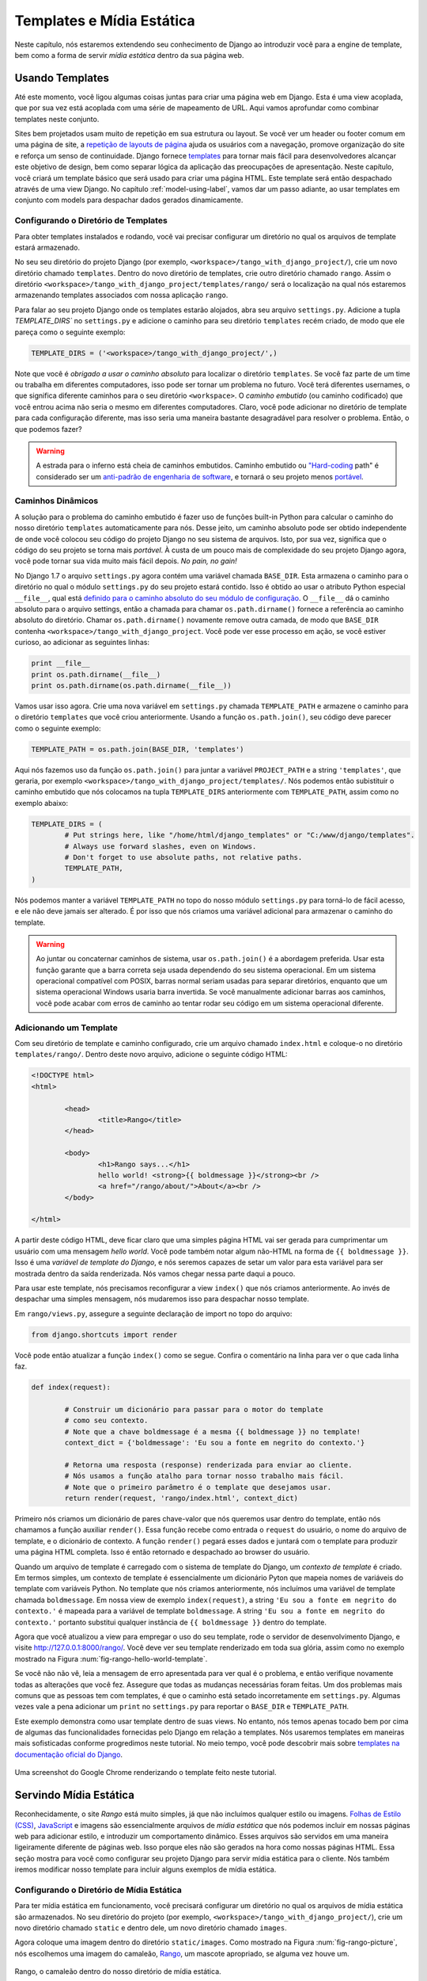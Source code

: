 .. _templates-label:

Templates e Mídia Estática
==========================
Neste capítulo, nós estaremos extendendo seu conhecimento de Django ao introduzir você para a engine de template, bem como a forma de servir *mídia estática* dentro da sua página web.

.. _model-setup-templates-label:

Usando Templates
----------------
Até este momento, você ligou algumas coisas juntas para criar uma página web em Django. Esta é uma view acoplada, que por sua vez está acoplada com uma série de mapeamento de URL. Aqui vamos aprofundar como combinar templates neste conjunto.

Sites bem projetados usam muito de repetição em sua estrutura ou layout. Se você ver um header ou footer comum em uma página de site, a `repetição de layouts de página <http://www.techrepublic.com/blog/web-designer/effective-design-principles-for-web-designers-repetition/>`_ ajuda os usuários com a navegação, promove organização do site e reforça um senso de continuidade. Django fornece `templates <https://docs.djangoproject.com/en/1.7/ref/templates/>`_ para tornar mais fácil para desenvolvedores alcançar este objetivo de design, bem como separar lógica da aplicação das preocupações de apresentação. Neste capítulo, você criará um template básico que será usado para criar uma página HTML. Este template será então despachado através de uma view Django. No capítulo :ref:`model-using-label`, vamos dar um passo adiante, ao usar templates em conjunto com models para despachar dados gerados dinamicamente.

Configurando o Diretório de Templates
.....................................
Para obter templates instalados e rodando, você vai precisar configurar um diretório no qual os arquivos de template estará armazenado. 

No seu seu diretório do projeto Django (por exemplo, ``<workspace>/tango_with_django_project/``), crie um novo diretório chamado ``templates``. Dentro do novo diretório de templates, crie outro diretório chamado ``rango``. Assim o diretório ``<workspace>/tango_with_django_project/templates/rango/`` será o localização na qual nós estaremos armazenando templates associados com nossa aplicação ``rango``.

Para falar ao seu projeto Django onde os templates estarão alojados, abra seu arquivo ``settings.py``. Adicione a tupla `TEMPLATE_DIRS`` no ``settings.py`` e adicione o caminho para seu diretório ``templates`` recém criado, de modo que ele pareça como o seguinte exemplo:

.. code-block:: python
	
	TEMPLATE_DIRS = ('<workspace>/tango_with_django_project/',)

Note que você é *obrigado a usar o caminho absoluto* para localizar o diretório ``templates``. Se você faz parte de um time ou trabalha em diferentes computadores, isso pode ser tornar um problema no futuro. Você terá diferentes usernames, o que significa diferente caminhos para o seu diretório ``<workspace>``. O *caminho embutido* (ou caminho codificado) que você entrou acima não seria o mesmo em diferentes computadores. Claro, você pode adicionar no diretório de template para cada configuração diferente, mas isso seria uma maneira bastante desagradável para resolver o problema. Então, o que podemos fazer?

.. warning::
	A estrada para o inferno está cheia de caminhos embutidos.
	Caminho embutido ou `"Hard-coding <http://en.wikipedia.org/wiki/Hard_coding>`_ path" é considerado ser um `anti-padrão de engenharia de software <http://pt.wikipedia.org/wiki/Antipadrões_de_projeto_de_software>`_, e tornará o seu projeto menos `portável <http://pt.wikipedia.org/wiki/Portabilidade_(informática)>`_.


Caminhos Dinâmicos
..................
A solução para o problema do caminho embutido é fazer uso de funções built-in Python para calcular o caminho do nosso diretório ``templates`` automaticamente para nós. Desse jeito, um caminho absoluto pode ser obtido independente de onde você colocou seu código do projeto Django no seu sistema de arquivos. Isto, por sua vez, significa que o código do seu projeto se torna mais *portável*. À custa de um pouco mais de complexidade do seu projeto Django agora, você pode tornar sua vida muito mais fácil depois. *No pain, no gain!*

No Django 1.7 o arquivo ``settings.py`` agora contém uma variável chamada ``BASE_DIR``. Esta armazena o caminho para o diretório no qual o módulo ``settings.py`` do seu projeto estará contido. Isso é obtido ao usar o atributo Python especial ``__file__``, qual está `definido para o caminho absoluto do seu módulo de configuração <http://stackoverflow.com/a/9271479>`_. O ``__file__`` dá o caminho absoluto para o arquivo settings, então a chamada para  chamar ``os.path.dirname()`` fornece a referência ao caminho absoluto do diretório. Chamar ``os.path.dirname()`` novamente remove outra camada, de modo que ``BASE_DIR`` contenha ``<workspace>/tango_with_django_project``. Você pode ver esse processo em ação, se você estiver curioso, ao adicionar as seguintes linhas:

.. code-block:: python
	
	print __file__
	print os.path.dirname(__file__)
	print os.path.dirname(os.path.dirname(__file__))


Vamos usar isso agora. Crie uma nova variável em ``settings.py`` chamada ``TEMPLATE_PATH`` e armazene o caminho para o diretório ``templates`` que você criou anteriormente. Usando a função ``os.path.join()``, seu código deve parecer como o seguinte exemplo:

.. code-block:: python
	
	TEMPLATE_PATH = os.path.join(BASE_DIR, 'templates')

Aqui nós fazemos uso da função ``os.path.join()`` para juntar a variável ``PROJECT_PATH`` e a string ``'templates'``, que geraria, por exemplo ``<workspace>/tango_with_django_project/templates/``. Nós podemos então subistituir o caminho embutido que nós colocamos na tupla ``TEMPLATE_DIRS`` anteriormente com ``TEMPLATE_PATH``, assim como no exemplo abaixo:

.. code-block:: python
	
	TEMPLATE_DIRS = (
		# Put strings here, like "/home/html/django_templates" or "C:/www/django/templates".
		# Always use forward slashes, even on Windows.
		# Don't forget to use absolute paths, not relative paths.
		TEMPLATE_PATH,
	)

Nós podemos manter a variável ``TEMPLATE_PATH`` no topo do nosso módulo ``settings.py`` para torná-lo de fácil acesso, e ele não deve jamais ser alterado. É por isso que nós criamos uma variável adicional para armazenar o caminho do template.

.. warning:: 
	Ao juntar ou concaternar caminhos de sistema, usar ``os.path.join()`` é a abordagem preferida. Usar esta função garante que a barra correta seja usada dependendo do seu sistema operacional. Em um sistema operacional compatível com POSIX, barras normal seriam usadas para separar diretórios, enquanto que um sistema operacional Windows usaria barra invertida. Se você manualmente adicionar barras aos caminhos, você pode acabar com erros de caminho ao tentar rodar seu código em um sistema operacional diferente.


.. _adding-a-template-label:

Adicionando um Template
.......................
Com seu diretório de template e caminho configurado, crie um arquivo chamado ``index.html`` e coloque-o no diretório ``templates/rango/``. Dentro deste novo arquivo, adicione o seguinte código HTML:

.. code-block:: html
	
	<!DOCTYPE html>
	<html>
	
		<head>
			<title>Rango</title>
		</head>
		
		<body>
			<h1>Rango says...</h1>
			hello world! <strong>{{ boldmessage }}</strong><br />
			<a href="/rango/about/">About</a><br />
		</body>
	
	</html>

A partir deste código HTML, deve ficar claro que uma simples página HTML vai ser gerada para cumprimentar um usuário com uma mensagem *hello world*. Você pode também notar algum não-HTML na forma de ``{{ boldmessage }}``. Isso é uma *variável de template do Django*, e nós seremos capazes de setar um valor para esta variável para ser mostrada dentro da saída renderizada. Nós vamos chegar nessa parte daqui a pouco.

Para usar este template, nós precisamos reconfigurar a view ``index()`` que nós criamos anteriormente. Ao invés de despachar uma simples mensagem, nós mudaremos isso para despachar nosso template.

Em ``rango/views.py``, assegure a seguinte declaração de import no topo do arquivo:

.. code-block:: python
	
	from django.shortcuts import render

Você pode então atualizar a função ``index()`` como se segue. Confira o comentário na linha para ver o que cada linha faz.

.. code-block:: python
	
	def index(request):
		
		# Construir um dicionário para passar para o motor do template
		# como seu contexto.
		# Note que a chave boldmessage é a mesma {{ boldmessage }} no template!
		context_dict = {'boldmessage': 'Eu sou a fonte em negrito do contexto.'}
		
		# Retorna uma resposta (response) renderizada para enviar ao cliente.
		# Nós usamos a função atalho para tornar nosso trabalho mais fácil.
		# Note que o primeiro parâmetro é o template que desejamos usar.
		return render(request, 'rango/index.html', context_dict)

Primeiro nós criamos um dicionário de pares chave-valor que nós queremos usar dentro do template, então nós chamamos a função auxiliar ``render()``. Essa função recebe como entrada o ``request`` do usuário, o nome do arquivo de template, e o dicionário de contexto. A função ``render()`` pegará esses dados e juntará com o template para produzir uma página HTML completa. Isso é então retornado e despachado ao browser do usuário.

Quando um arquivo de template é carregado com o sistema de template do Django, um *contexto de template* é criado. Em termos simples, um contexto de template é essencialmente um dicionário Pyton que mapeia nomes de variáveis do template com variáveis Python. No template que nós criamos anteriormente, nós incluímos uma variável de template chamada ``boldmessage``. Em nossa view de exemplo ``index(request)``, a string ``'Eu sou a fonte em negrito do contexto.'`` é mapeada para a variável de template ``boldmessage``. A string ``'Eu sou a fonte em negrito do contexto.'`` portanto substitui qualquer instância de ``{{ boldmessage }}`` dentro do template.

Agora que você atualizou a view para empregar o uso do seu template, rode o servidor de desenvolvimento Django, e visite http://127.0.0.1:8000/rango/. Você deve ver seu template renderizado em toda sua glória, assim como no exemplo mostrado na Figura :num:`fig-rango-hello-world-template`.

Se você não não vê, leia a mensagem de erro apresentada para ver qual é o problema, e então verifique novamente todas as alterações que você fez. Assegure que todas as mudanças necessárias foram feitas. Um dos problemas mais comuns que as pessoas tem com templates, é que o caminho está setado incorretamente em ``settings.py``. Algumas vezes vale a pena adicionar um ``print`` no ``settings.py`` para reportar o ``BASE_DIR`` e ``TEMPLATE_PATH``.

Este exemplo demonstra como usar template dentro de suas views. No entanto, nós temos apenas tocado bem por cima de algumas das funcionalidades fornecidas pelo Django em relação a templates. Nós usaremos templates em maneiras mais sofisticadas conforme progredimos neste tutorial. No meio tempo, você pode descobrir mais sobre `templates na documentação oficial do Django <https://docs.djangoproject.com/en/1.7/ref/templates/>`_.

.. _fig-rango-hello-world-template:

.. figure:: ../images/rango-hello-world-template.png
	:figclass: align-center

	Uma screenshot do Google Chrome renderizando o template feito neste tutorial.

Servindo Mídia Estática
-----------------------
Reconhecidamente, o site *Rango* está muito simples, já que não incluímos qualquer estilo ou imagens. `Folhas de Estilo (CSS) <http://pt.wikipedia.org/wiki/Cascading_Style_Sheets>`_, `JavaScript <http://pt.wikipedia.org/wiki/JavaScript>`_ e imagens são essencialmente arquivos de *mídia estática* que nós podemos incluir em nossas páginas web para adicionar estilo, e introduzir um comportamento dinâmico. Esses arquivos são servidos em uma maneira ligeiramente diferente de páginas web. Isso porque eles não são gerados na hora como nossas páginas HTML. Essa seção mostra para você como configurar seu projeto Django para servir mídia estática para o cliente. Nós também iremos modificar nosso template para incluir alguns exemplos de mídia estática.

Configurando o Diretório de Mídia Estática
..........................................
Para ter mídia estática em funcionamento, você precisará configurar um diretório no qual os arquivos de mídia estática são armazenados. No seu diretório do projeto (por exemplo, ``<workspace>/tango_with_django_project/``), crie um novo diretório chamado ``static`` e dentro dele, um novo diretório chamado ``images``.

Agora coloque uma imagem dentro do diretório ``static/images``. Como mostrado na Figura :num:`fig-rango-picture`, nós escolhemos uma imagem do camaleão, `Rango <http://www.imdb.com/title/tt1192628/>`_, um mascote apropriado, se alguma vez houve um.

.. _fig-rango-picture:

.. figure:: ../images/rango-picture.png
	:figclass: align-center

	Rango, o camaleão dentro do nosso diretório de mídia estática.

Com nosso diretório ``static`` criado, nós precisamos falar ao Django sobre ele, assim como fizemos com nosso diretório de templates anterior. No arquivo ``settings.py``, vamos precisar atualizar duas variáveis: ``STATIC_URL`` e a tupla ``STATICFILES_DIRS``. Primeiro, crie uma variável para armazenar o caminho para o diretório (``STATIC_PATH``) como se segue:

.. code-block:: python
	
	STATIC_PATH = os.path.join(BASE_DIR,'static')

	STATIC_URL = '/static/' # You may find this is already defined as such.
	
	STATICFILES_DIRS = (
	    STATIC_PATH,
	)

Você digitou algum código, mas o que ele representa? A primeira variável ``STATIC_URL`` define a URL base com a qual sua aplicação Django vai procurar arquivos de mídia estática quando o servidor está rodando. Por exemplo, ao rodar o servidor de desenvolvimento Django com ``STATIC_URL`` definida para ``/static/`` como no código de exemplo acima, mídia estática estará disponível em ``http://127.0.0.1:8000/static/``. A `documentação oficial sobre servir mídia estática <https://docs.djangoproject.com/en/1.7/ref/settings/#std:setting-STATIC_URL>`_ adverte que é de vital importância se certificar que essas barras estejam lá. Ao não configurar isso, este problema pode levar para um mundo de dor.

Embora ``STATIC_URL`` defina a URL para acessar a mídia através do servidor web, ``STATICFILES_DIRS`` permite você especificar a localização do diretório recém criado ``static`` no seu disco local. Assim como a tupla ``TEMPLATE_DIRS``, ``STATICFILES_DIRS`` requer um caminho absoluto para o diretório ``static``. Aqui, nós reusamos o ``BASE_DIR`` definido na Seção :ref:`model-setup-templates-label` para criar o ``STATIC_PATH``.

Com essas duas 2 variáveis atualizadas, rode seu servidor de desenvolvimento do Django mais uma vez. Se nós quisermos ver nossa imagem do Rango, visite a URL ``http://127.0.0.1:8000/static/images/rango.jpg``. Se ela não aparecer, você irá checar se tudo foi corretamente escrito e que você salvou seu arquivo ``settings.py``, então reinicie o servidor de desenvolvimento. Se ela aparecer, tente colocar um tipo de arquivo adicional dentro do diretório ``static`` e requisite-o através do seu browser.

.. cation:: Embora seja bom usar o servidor de desenvolvimento Django para servir seus arquivos de mídia estática para um ambiente de desenvolvimento, é altamente inadequado para um ambiente de produção - ou *ao vivo*. A `documentação oficial do Django sobre Deploy <https://docs.djangoproject.com/en/1.7/howto/static-files/deployment/>`_ fornece mais informações sobre fazer deploy de arquivos estáticos em um ambiente de produção.

Arquivos de Mídia Estática e Templates
--------------------------------------
Agora que você tem seu projeto Django configurado para manipular mídia estática, você pode agora acessar tais mídias dentro dos seus templates.

Para demonstrar como incluir mídia estática, abra o ``index.html`` localizado no diretório ``<workspace>/templates/rango/``. Modifique o código fonte como o exemplo mostra. As duas linhas que nós adicionamos são mostradas com um comentário em HTML logo após, para fácil identificação.

.. code-block:: html

	<!DOCTYPE html>
	
	{% load staticfiles %} <!-- Nova Linha -->
	
	<html>
	
	    <head>
	        <title>Rango</title>
	    </head>
	    
	    <body>
	        <h1>Rango says...</h1>
	        hello world! <strong>{{ boldmessage }}</strong><br />
	        <a href="/rango/about/">About</a><br />
	        <img src="{% static "images/rango.jpg" %}" alt="Figura do Rango" /> <!-- Nova Linha -->
	    </body>
	
	</html>

Primeiro, nós precisamos informar ao sistema de templates do Django com a tag ``{% load static %}`` que nós estaremos usando mídia estática. Isso nos permite chamar a tag de template ``static`` como feito em ``{% static "rango.jpg" %}``. Como você pode ver, tags de template DJango são indicadas por chaves ``{ }``. Neste exemplo, a tag ``static`` combinará o ``STATIC_URL`` com ``"rango.jpg"`` de modo que o HTML renderizado pareça como o seguinte exemplo:

.. code-block:: html

	<img src="/static/images/rango.jpg" alt="Picture of Rango" /> <!-- Nova Linha -->

Se por alguma razão a imagem não pode ser carregada, é sempre bom especificar uma tagline de texto alternativo. Isso é o que o atributo ``alt`` fornece - o texto aqui é usado no evento que a imagem falha para carregar.

Com essas pequenas mudanças, inicie o servidor de desenvolvimento do Django mais uma vez e visite ``http://127.0.0.1:8000/rango``. Com sorte, você verá uma página web com algo como mostrado na Figura :num:`fig-rango-site-with-pic`.

.. _fig-rango-site-with-pic:

.. figure:: ../images/rango-site-with-pic.png
	:figclass: align-center

	Nosso primeiro template Rango, completo com uma imagem do Rango, o camaleão.

A chamada da função ``{% static %}`` deve ser usada sempre que você desejar referenciar mídia estática dentro de um template. O exemplo de código abaixo demonstra como você poderia incluir JavaScript, CSS e imagens no seu template - todos com a marcação HTML correta.

.. code-block:: html
	
	<!DOCTYPE html>
	
	{% load static %}
	
	<html>
	
	    <head>
	        <title>Rango</title>
	        <link rel="stylesheet" href="{% static "css/base.css" %}" /> <!-- CSS -->
	        <script src="{% static "js/jquery.js" %}"></script> <!-- JavaScript -->
	    </head>
	    
	    <body>
	        <h1>Including Static Media</h1>
	        <img src="{% static "images/rango.jpg" %}" alt="Picture of Rango" /> <!-- Images -->
	    </body>
	
	</html>

Arquivos estáticos que você referenciar precisarão, obviamente, estar presentes dentro do seu diretório ``static``. Se o arquivo não está lá ou você o referenciou incorretamente, a saída do console fornecido pelo servidor do Django irá sinalizar quaisquer erros. Tente referenciar um arquivo não existente, e veja o que acontece.

Para mais informações sobre incluir mídia estática, você pode ler na `documentação oficial do Django sobre trabalhar com arquivos estáticos em templates <https://docs.djangoproject.com/en/1.7/howto/static-files/#staticfiles-in-templates>`_.

.. caution:: Deve ser tomado cuidado nos seus templates para garantir que qualquer `declaração do tipo de documento <http://pt.wikipedia.org/wiki/Doctype>`_ (por exemplo, ``<!DOCTYPE html>``) que você usa nas suas páginas web apareça na saída renderizada na *primeira linha*. É por isso que nós colocamos o comando de template ``{% load static %}`` na linha abaixo da declaração do tipo de documento, em vez de no topo. É um requisito de variações HTML/XHTML que a declaração do tipo de documento seja declarado na exata primeira linha. Comandos Django colocados antes irão obviamente ser removidos na saída final renderizada, mas eles podem deixar para trás espaços em branco residuais que significa que sua saída `falhará na validação <http://tableless.com.br/validar-e-importante/>`_ no `serviço de validação do W3C <http://validator.w3.org>`_.

#Nota do Autor: Perceba que esta não é a melhor prática quando você vai fazer deploy, e que deve-se ver: https://docs.djangoproject.com/en/1.7/howto/static-files/deployment/ e que a seguinte solução funciona quando o ``DEBUG=True``.

#Nota do Autor: A variável DEBUG no settings.py, permite você controlar a saída quando acontecer um erro, e é usado para depuração (debugging). Quando a aplicação é implantada (deploy), não é seguro deixar ``DEBUG``igual a ``True``. Quando você definir ``DEBUG`` ``False``, então você precisará definir a variável ``ALLOWED_HOSTS`` no settings.py, ao rodar na sua máquina local este seria ``127.0.0.1``. Você precisará também atualizar o arquivo urls.py do projeto:

.. code-block:: python


	from django.conf import settings # New Import
	from django.conf.urls.static import static # New Import


	if not settings.DEBUG:
		urlpatterns += static(settings.STATIC_URL, document_root=settings.STATIC_ROOT)


O Servidor de Mídia Estática
----------------------------
Agora que você pode despachar arquivos estáticos, vamos analisar o upload de mídia. Muitos sites web fornecem para seus usuários a habilidade de fazer isso - por exemplo, upload de uma imagem de perfil. Essa seção mostra pra você como adicionar um simples servidor de mídia de desenvolvimento para o seu projeto Django. O servidor de mídia de desenvolvimento pode ser usando em conjunto com o formulário de upload de arquivos que nós iremos abordar no Capítulo :ref:`login-label`.

Então, como vamos fazer sobre a configuração de um servidor de mídia de desenvolvimento? O primeiro passo é criar um outro diretório chamado ``media`` dentro da raiz do nosso projeto Django (por exemplo, ``<workspace>/tango_with_django_project/``). O novo diretório ``media`` deve agora estar ao lado dos diretórios ``templates`` e ``static``. Depois que você criar o diretório, você deve então modificar seu arquivo ``urls.py`` do projeto Django, localizado no diretório de configuração do projeto (por exemplo, ``<workspace>/tango_with_django_project/tango_with_django_project/``). Adicione o seguinte código ao arquivo ``urls.py``.

.. code-block:: python
	
	# At the top of your urls.py file, add the following line:
	from django.conf import settings
	
	# UNDERNEATH your urlpatterns definition, add the following two lines:
	if settings.DEBUG:
	    urlpatterns += patterns(
	        'django.views.static',
	        (r'^media/(?P<path>.*)',
	        'serve',
	        {'document_root': settings.MEDIA_ROOT}), )


O módulo ``settings`` do ``django.conf`` nos permite acessar as variáveis definidas dentro do arquivo ``settings.py`` do nosso projeto. A declaração condicional então checa se o projeto Django está sendo rodado em modo `DEBUG <https://docs.djangoproject.com/en/1.7/ref/settings/#debug>`_. Se a configuração ``DEBUG`` do projeto está setado como ``True``, então uma combinação de padrão URL adicional é acrescentado para a tupla ``urlpatterns``. O padrão estabelece que para qualquer arquivo requisitado com uma URL iniciando com ``media/``, a requisição será passada para a view ``django.views.static``. Essa view manipula o envio de arquivos de mídia enviados por você.

Com o seu arquivo ``urls.py`` atualizado, agora nós precisamos modificar nosso arquivo ``settings.py`` do nosso projeto. Precisaremos definir o valor de duas variáveis. No seu arquivo, adicione ``MEDIA_URL`` e ``MEDIA_ROOT``, e configure-os para os valores mostrados abaixo:

.. code-block:: python
	
	MEDIA_URL = '/media/'
	MEDIA_ROOT = os.path.join(BASE_DIR, 'media') # Absolute path to the media directory

A primeira variável ``MEDIA_URL`` define a URL base a partir da qual todos os arquivos de mídia estarão acessíveis no seu servidor de desenvolvimento. Configurar ``MEDIA_URL``, por exemplo, para ``/media/`` significará que arquivos enviados pelo usuário estarão disponíveis a partir da URL ``http://127.0.0.1:8000/media/``. ``MEDIA_ROOT`` é usada para falar ao Django onde arquivos enviados devem ser armazenados no seu disco local. No exemplo acima, nós setamos essa variável ao resultado de juntar nossa variável ``PROJECT_PATH`` definida na seção :ref:`model-setup-templates-label` com ``/media/``. Isso resulta em um caminho absoluto para ``<workspace>/tango_with_django_project/media/``.

.. caution:: Como mencionado anteriormente, o servidor de mídia de desenvolvimento fornecido com o Django é muito útil para propósitos de depuração. No entanto, ele **não** deve ser usado em um ambiente de produção. A documentação `Oficial do Django sobre arquivos estáticos <https://docs.djangoproject.com/en/1.7/ref/contrib/staticfiles/#static-file-development-view>`_ avisa que tal abordagem é *"extremamente ineficiente e insegura"*. Se você for fazer o deploy do seu projeto Django, leia a documentação para ver uma solução alternativa para envio de arquivos que possa manipular um volume alto de requisições, de uma maneira muito mais segura.

Você pode testar que esta configuração funciona ao colocar um arquivo de imagem no diretório ``media`` que você criou. Coloque o arquivo lá, inicie o servidor de desenvolvimento do Django, e requisite a imagem no seu browser. Por exemplo, se você adicionou o arquivo ``rango.jpg`` em ``media``, a URL que você deve entrar deve ser algo como ``http://127.0.0.1:8000/media/rango.jpg``. A imagem deve aparecer em seu browser. Se não aparecer, você precisará voltar e chegar sua configuração.


Fluxo de Trabalho Básico
------------------------
Com o capítulo completo, você deve agora saber como configurar e criar templates, usar templates dentro de suas views, configurar e usar Django com arquivos de mídia estática, incluir imagens dentro de seus templates *e* configurar o servidor de mídia estática do Django para permitir envio de arquivos. Na verdade, nós abordamos muita coisa!

Criar um template e integrá-lo dentro de uma view Django é um conceito chave para você entender. São necessários vários passos, mas se torna natural para você depois de algumas tentativas.

#. Primeiro, crie o template que você deseja usar e salve-o dentro do diretório ``templates`` que você especificou no arquivo ``settings.py`` do seu projeto. Você pode querer usar variáveis de template do Django (por exemplo, ``{{ nome_variavel }}``) dentro do seu template. Você será capaz de substituir essas variáveis com qualquer coisa que você queira dentro da sua view correspondente.
#. Encontre ou crie uma nova view dentro de um arquivo ``views.py`` da aplicação.
#. Adicione sua lógica específica da view (se você tem alguma) para a view. Por exemplo, isto pode envolver extrair dados de um banco de dados.
#. Dentro da view, construa um objeto dicionário no qual você possa passar para a engine de template como parte do *contexto* do template.
#. Faça iso da função auxiliar ``render()`` para gerar uma resposta (response) renderizada. Garanta que você referencia a requisição (request), e então o arquivo de template, seguido pelo dicionário de contexto!
#. Se você não tiver feito isso, mapeie a view para a URL ao modificar o arquivo ``urls.py`` do seu projeto -  e o arquivo ``urls.py`` específico da aplicação, se você tiver uma.

Os passos envolvidos para ter um arquivo de mídia estática em uma de suas páginas é outro processo importanto que você deve estar familiarizado. Confira os passos abaixo sobre como fazer isso.

#. Pegue o arquivo de mídia estática que você deseja usar e coloque-o dentro do diretório ``static`` do seu projeto. Este é o diretório que você especifica na sua tupla ``STATICFILES_DIRS`` dentro do ``settings.py`` do seu projeto.
#. Adicione uma referencia para o arquivo de mídia estática em um template. Por exemplo, uma imagem seria inserida dentro de uma página HTML através do uso da tag ``<img />``.
#. Lembre de usar os comandos ``{% load staticfiles %}`` e ``{% static "filename" %}`` dentro do template para acessar os arquivos estáticos.

No próximo capítulos iremos abordar sobre banco de dados. Nós veremos como usar uma excelente camada de banco de dados do Django para tornar sua fica mais fácil!

Exercícios
----------
Faça os seguintes exercícios para reforçar o que você acabou de aprender neste capítulo.

* Converta a página about para usar também usar um template chamado ``about.html``.
* Dentro do template ``about.html``, adicione uma imagem armazenada de suas mídias estáticas do projeto.
